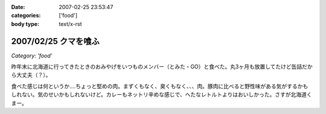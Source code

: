 :date: 2007-02-25 23:53:47
:categories: ['food']
:body type: text/x-rst

=====================
2007/02/25 クマを喰ふ
=====================

*Category: 'food'*

昨年末に北海道に行ってきたときのおみやげをいつものメンバー（とみた・GO）と食べた。丸3ヶ月も放置してたけど缶詰だから大丈夫（？）。

食べた感じは何というか‥‥ちょっと堅めの肉。まずくもなく、臭くもなく、、、肉。豚肉に比べると野性味がある気がするかもしれない。気のせいかもしれないけど。カレーもネットリ辛めな感じで、へたなレトルトよりはおいしかった。さすが北海道くまー。


.. :extend type: text/html
.. :extend:


.. :comments:
.. :comment id: 2007-02-26.4942638345
.. :title: Re:クマー　ウマー
.. :author: masaru
.. :date: 2007-02-26 19:58:15
.. :email: 
.. :url: 
.. :body:
.. トドカレーは？
.. 
.. :comments:
.. :comment id: 2007-02-26.4608338746
.. :title: Re:クマを喰ふ
.. :author: しみずかわ
.. :date: 2007-02-26 23:34:21
.. :email: 
.. :url: 
.. :body:
.. トドは無かった。エゾシカはあった。
.. 
